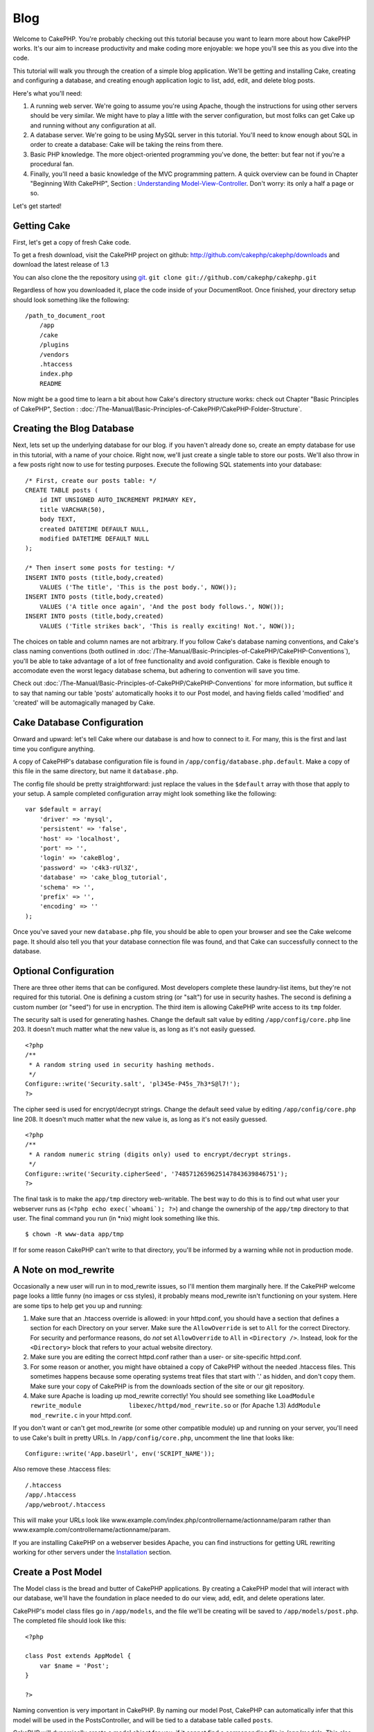 Blog
####

Welcome to CakePHP. You're probably checking out this tutorial because
you want to learn more about how CakePHP works. It's our aim to increase
productivity and make coding more enjoyable: we hope you'll see this as
you dive into the code.

This tutorial will walk you through the creation of a simple blog
application. We'll be getting and installing Cake, creating and
configuring a database, and creating enough application logic to list,
add, edit, and delete blog posts.

Here's what you'll need:

#. A running web server. We're going to assume you're using Apache,
   though the instructions for using other servers should be very
   similar. We might have to play a little with the server
   configuration, but most folks can get Cake up and running without any
   configuration at all.
#. A database server. We're going to be using MySQL server in this
   tutorial. You'll need to know enough about SQL in order to create a
   database: Cake will be taking the reins from there.
#. Basic PHP knowledge. The more object-oriented programming you've
   done, the better: but fear not if you're a procedural fan.
#. Finally, you'll need a basic knowledge of the MVC programming
   pattern. A quick overview can be found in Chapter "Beginning With
   CakePHP", Section : `Understanding
   Model-View-Controller </view/10/>`_. Don't worry: its only a half a
   page or so.

Let's get started!

Getting Cake
============

First, let's get a copy of fresh Cake code.

To get a fresh download, visit the CakePHP project on github:
`http://github.com/cakephp/cakephp/downloads <http://github.com/cakephp/cakephp/downloads>`_
and download the latest release of 1.3

You can also clone the the repository using
`git <http://git-scm.com/>`_.
``git clone git://github.com/cakephp/cakephp.git``

Regardless of how you downloaded it, place the code inside of your
DocumentRoot. Once finished, your directory setup should look something
like the following:

::

    /path_to_document_root
        /app
        /cake
        /plugins
        /vendors
        .htaccess
        index.php
        README

Now might be a good time to learn a bit about how Cake's directory
structure works: check out Chapter "Basic Principles of CakePHP",
Section : :doc:`/The-Manual/Basic-Principles-of-CakePHP/CakePHP-Folder-Structure`.

Creating the Blog Database
==========================

Next, lets set up the underlying database for our blog. if you haven't
already done so, create an empty database for use in this tutorial, with
a name of your choice. Right now, we'll just create a single table to
store our posts. We'll also throw in a few posts right now to use for
testing purposes. Execute the following SQL statements into your
database:

::

    /* First, create our posts table: */
    CREATE TABLE posts (
        id INT UNSIGNED AUTO_INCREMENT PRIMARY KEY,
        title VARCHAR(50),
        body TEXT,
        created DATETIME DEFAULT NULL,
        modified DATETIME DEFAULT NULL
    );

    /* Then insert some posts for testing: */
    INSERT INTO posts (title,body,created)
        VALUES ('The title', 'This is the post body.', NOW());
    INSERT INTO posts (title,body,created)
        VALUES ('A title once again', 'And the post body follows.', NOW());
    INSERT INTO posts (title,body,created)
        VALUES ('Title strikes back', 'This is really exciting! Not.', NOW());

The choices on table and column names are not arbitrary. If you follow
Cake's database naming conventions, and Cake's class naming conventions
(both outlined in :doc:`/The-Manual/Basic-Principles-of-CakePHP/CakePHP-Conventions`), you'll be able
to take advantage of a lot of free functionality and avoid
configuration. Cake is flexible enough to accomodate even the worst
legacy database schema, but adhering to convention will save you time.

Check out :doc:`/The-Manual/Basic-Principles-of-CakePHP/CakePHP-Conventions` for more information,
but suffice it to say that naming our table 'posts' automatically hooks
it to our Post model, and having fields called 'modified' and 'created'
will be automagically managed by Cake.

Cake Database Configuration
===========================

Onward and upward: let's tell Cake where our database is and how to
connect to it. For many, this is the first and last time you configure
anything.

A copy of CakePHP's database configuration file is found in
``/app/config/database.php.default``. Make a copy of this file in the
same directory, but name it ``database.php``.

The config file should be pretty straightforward: just replace the
values in the ``$default`` array with those that apply to your setup. A
sample completed configuration array might look something like the
following:

::

    var $default = array(
        'driver' => 'mysql',
        'persistent' => 'false',
        'host' => 'localhost',
        'port' => '',
        'login' => 'cakeBlog',
        'password' => 'c4k3-rUl3Z',
        'database' => 'cake_blog_tutorial',
        'schema' => '',
        'prefix' => '',
        'encoding' => ''
    );

Once you've saved your new ``database.php`` file, you should be able to
open your browser and see the Cake welcome page. It should also tell you
that your database connection file was found, and that Cake can
successfully connect to the database.

Optional Configuration
======================

There are three other items that can be configured. Most developers
complete these laundry-list items, but they're not required for this
tutorial. One is defining a custom string (or "salt") for use in
security hashes. The second is defining a custom number (or "seed") for
use in encryption. The third item is allowing CakePHP write access to
its ``tmp`` folder.

The security salt is used for generating hashes. Change the default salt
value by editing ``/app/config/core.php`` line 203. It doesn't much
matter what the new value is, as long as it's not easily guessed.

::

    <?php
    /**
     * A random string used in security hashing methods.
     */
    Configure::write('Security.salt', 'pl345e-P45s_7h3*S@l7!');
    ?>

The cipher seed is used for encrypt/decrypt strings. Change the default
seed value by editing ``/app/config/core.php`` line 208. It doesn't much
matter what the new value is, as long as it's not easily guessed.

::

    <?php
    /**
     * A random numeric string (digits only) used to encrypt/decrypt strings.
     */
    Configure::write('Security.cipherSeed', '7485712659625147843639846751');
    ?>

The final task is to make the ``app/tmp`` directory web-writable. The
best way to do this is to find out what user your webserver runs as
(``<?php echo exec(`whoami`); ?>``) and change the ownership of the
``app/tmp`` directory to that user. The final command you run (in \*nix)
might look something like this.

::

    $ chown -R www-data app/tmp

If for some reason CakePHP can't write to that directory, you'll be
informed by a warning while not in production mode.

A Note on mod\_rewrite
======================

Occasionally a new user will run in to mod\_rewrite issues, so I'll
mention them marginally here. If the CakePHP welcome page looks a little
funny (no images or css styles), it probably means mod\_rewrite isn't
functioning on your system. Here are some tips to help get you up and
running:

#. Make sure that an .htaccess override is allowed: in your httpd.conf,
   you should have a section that defines a section for each Directory
   on your server. Make sure the ``AllowOverride`` is set to ``All`` for
   the correct Directory. For security and performance reasons, do *not*
   set ``AllowOverride`` to ``All`` in ``<Directory />``. Instead, look
   for the ``<Directory>`` block that refers to your actual website
   directory.

#. Make sure you are editing the correct httpd.conf rather than a user-
   or site-specific httpd.conf.

#. For some reason or another, you might have obtained a copy of CakePHP
   without the needed .htaccess files. This sometimes happens because
   some operating systems treat files that start with '.' as hidden, and
   don't copy them. Make sure your copy of CakePHP is from the downloads
   section of the site or our git repository.

#. Make sure Apache is loading up mod\_rewrite correctly! You should see
   something like
   ``LoadModule rewrite_module             libexec/httpd/mod_rewrite.so``
   or (for Apache 1.3) ``AddModule             mod_rewrite.c`` in your
   httpd.conf.

If you don't want or can't get mod\_rewrite (or some other compatible
module) up and running on your server, you'll need to use Cake's built
in pretty URLs. In ``/app/config/core.php``, uncomment the line that
looks like:

::

    Configure::write('App.baseUrl', env('SCRIPT_NAME'));

Also remove these .htaccess files:

::

            /.htaccess
            /app/.htaccess
            /app/webroot/.htaccess
            

This will make your URLs look like
www.example.com/index.php/controllername/actionname/param rather than
www.example.com/controllername/actionname/param.

If you are installing CakePHP on a webserver besides Apache, you can
find instructions for getting URL rewriting working for other servers
under the
`Installation <http://book.cakephp.org/view/912/Installation>`_ section.

Create a Post Model
===================

The Model class is the bread and butter of CakePHP applications. By
creating a CakePHP model that will interact with our database, we'll
have the foundation in place needed to do our view, add, edit, and
delete operations later.

CakePHP's model class files go in ``/app/models``, and the file we'll be
creating will be saved to ``/app/models/post.php``. The completed file
should look like this:

::

    <?php

    class Post extends AppModel {
        var $name = 'Post';
    }

    ?>

Naming convention is very important in CakePHP. By naming our model
Post, CakePHP can automatically infer that this model will be used in
the PostsController, and will be tied to a database table called
``posts``.

CakePHP will dynamically create a model object for you, if it cannot
find a corresponding file in /app/models. This also means, that if you
accidentally name your file wrong (i.e. Post.php or posts.php) CakePHP
will not recognize any of your settings and will use the defaults
instead.

The ``$name`` variable is always a good idea to add, and is used to
overcome some class name oddness in PHP4.

For more on models, such as table prefixes, callbacks, and validation,
check out the :doc:`/The-Manual/Developing-with-CakePHP/Models` chapter of the Manual.

Create a Posts Controller
=========================

Next, we'll create a controller for our posts. The controller is where
all the business logic for post interaction will happen. In a nutshell,
it's the place where you play with the models and get post-related work
done. We'll place this new controller in a file called
``posts_controller.php`` inside the ``/app/controllers`` directory.
Here's what the basic controller should look like:

::

    <?php
    class PostsController extends AppController {
        var $helpers = array ('Html','Form');
        var $name = 'Posts';
    }
    ?>

Now, lets add an action to our controller. Actions often represent a
single function or interface in an application. For example, when users
request www.example.com/posts/index (which is also the same as
www.example.com/posts/), they might expect to see a listing of posts.
The code for that action would look something like this:

::

    <?php
    class PostsController extends AppController {
        var $helpers = array ('Html','Form');
        var $name = 'Posts';

        function index() {
            $this->set('posts', $this->Post->find('all'));
        }
    }
    ?>

Let me explain the action a bit. By defining function ``index()`` in our
PostsController, users can now access the logic there by requesting
www.example.com/posts/index. Similarly, if we were to define a function
called ``foobar()``, users would be able to access that at
www.example.com/posts/foobar.

You may be tempted to name your controllers and actions a certain way to
obtain a certain URL. Resist that temptation. Follow CakePHP conventions
(plural controller names, etc.) and create readable, understandable
action names. You can map URLs to your code using "routes" covered later
on.

The single instruction in the action uses ``set()`` to pass data from
the controller to the view (which we'll create next). The line sets the
view variable called 'posts' equal to the return value of the
``find('all')`` method of the Post model. Our Post model is
automatically available at ``$this->Post`` because we've followed Cake's
naming conventions.

To learn more about Cake's controllers, check out Chapter "Developing
with CakePHP" section: :doc:`/The-Manual/Developing-with-CakePHP/Controllers`.

Creating Post Views
===================

Now that we have our data flowing to our model, and our application
logic and flow defined by our controller, let's create a view for the
index action we created above.

Cake views are just presentation-flavored fragments that fit inside an
application's layout. For most applications they're HTML mixed with PHP,
but they may end up as XML, CSV, or even binary data.

Layouts are presentation code that is wrapped around a view, and can be
defined and switched between, but for now, let's just use the default.

Remember in the last section how we assigned the 'posts' variable to the
view using the ``set()`` method? That would hand down data to the view
that would look something like this:

::

    // print_r($posts) output:

    Array
    (
        [0] => Array
            (
                [Post] => Array
                    (
                        [id] => 1
                        [title] => The title
                        [body] => This is the post body.
                        [created] => 2008-02-13 18:34:55
                        [modified] =>
                    )
            )
        [1] => Array
            (
                [Post] => Array
                    (
                        [id] => 2
                        [title] => A title once again
                        [body] => And the post body follows.
                        [created] => 2008-02-13 18:34:56
                        [modified] =>
                    )
            )
        [2] => Array
            (
                [Post] => Array
                    (
                        [id] => 3
                        [title] => Title strikes back
                        [body] => This is really exciting! Not.
                        [created] => 2008-02-13 18:34:57
                        [modified] =>
                    )
            )
    )

Cake's view files are stored in ``/app/views`` inside a folder named
after the controller they correspond to (we'll have to create a folder
named 'posts' in this case). To format this post data in a nice table,
our view code might look something like this:

::

    <!-- File: /app/views/posts/index.ctp -->

    <h1>Blog posts</h1>
    <table>
        <tr>
            <th>Id</th>
            <th>Title</th>
            <th>Created</th>
        </tr>

        <!-- Here is where we loop through our $posts array, printing out post info -->

        <?php foreach ($posts as $post): ?>
        <tr>
            <td><?php echo $post['Post']['id']; ?></td>
            <td>
                <?php echo $this->Html->link($post['Post']['title'], 
    array('controller' => 'posts', 'action' => 'view', $post['Post']['id'])); ?>
            </td>
            <td><?php echo $post['Post']['created']; ?></td>
        </tr>
        <?php endforeach; ?>

    </table>

Hopefully this should look somewhat simple.

You might have noticed the use of an object called ``$this->Html``. This
is an instance of the CakePHP ``HtmlHelper`` class. CakePHP comes with a
set of view helpers that make things like linking, form output,
JavaScript and Ajax a snap. You can learn more about how to use them in
:doc:`/The-Manual/Developing-with-CakePHP/Helpers`, but what's important to
note here is that the ``link()`` method will generate an HTML link with
the given title (the first parameter) and URL (the second parameter).

When specifying URLs in Cake, it is recommended that you use the array
format. This is explained in more detail in the section on Routes. Using
the array format for URLs allows you to take advantage of CakePHP's
reverse routing capabilities. You can also specify URLs relative to the
base of the application in the form of /controller/action/param1/param2.

At this point, you should be able to point your browser to
http://www.example.com/posts/index. You should see your view, correctly
formatted with the title and table listing of the posts.

If you happened to have clicked on one of the links we created in this
view (that link a post's title to a URL /posts/view/some\_id), you were
probably informed by CakePHP that the action hasn't yet been defined. If
you were not so informed, either something has gone wrong, or you
actually did define it already, in which case you are very sneaky.
Otherwise, we'll create it in the PostsController now:

::

    <?php
    class PostsController extends AppController {
        var $helpers = array('Html', 'Form');
        var $name = 'Posts';

        function index() {
             $this->set('posts', $this->Post->find('all'));
        }

        function view($id = null) {
            $this->Post->id = $id;
            $this->set('post', $this->Post->read());
        }
    }
    ?>

The ``set()`` call should look familiar. Notice we're using ``read()``
rather than ``find('all')`` because we only really want a single post's
information.

Notice that our view action takes a parameter: the ID of the post we'd
like to see. This parameter is handed to the action through the
requested URL. If a user requests /posts/view/3, then the value '3' is
passed as ``$id``.

Now let's create the view for our new 'view' action and place it in
/app/views/posts/view.ctp.

::

    <!-- File: /app/views/posts/view.ctp -->

    <h1><?php echo $post['Post']['title']?></h1>

    <p><small>Created: <?php echo $post['Post']['created']?></small></p>

    <p><?php echo $post['Post']['body']?></p>

Verify that this is working by trying the links at /posts/index or
manually requesting a post by accessing /posts/view/1.

Adding Posts
============

Reading from the database and showing us the posts is a great start, but
let's allow for the adding of new posts.

First, start by creating an ``add()`` action in the PostsController:

::

    <?php
    class PostsController extends AppController {
        var $name = 'Posts';
        var $components = array('Session');

        function index() {
            $this->set('posts', $this->Post->find('all'));
        }

        function view($id) {
            $this->Post->id = $id;
            $this->set('post', $this->Post->read());

        }

        function add() {
            if (!empty($this->data)) {
                if ($this->Post->save($this->data)) {
                    $this->Session->setFlash('Your post has been saved.');
                    $this->redirect(array('action' => 'index'));
                }
            }
        }
    }
    ?>

You need to include the SessionComponent - and SessionHelper - in any
controller where you will use it. If necessary, include it in your
AppController.

Here's what the ``add()`` action does: if the submitted form data isn't
empty, try to save the data using the Post model. If for some reason it
doesn't save, just render the view. This gives us a chance to show the
user validation errors or other warnings.

When a user uses a form to POST data to your application, that
information is available in ``$this->data``. You can use the ``pr()`` or
``debug`` functions to print it out if you want to see what it looks
like.

We use the ``Session`` component's
```setFlash()`:doc:`/The-Manual/Core-Components/Sessions` function to set a message to a
session variable to be displayed on the page after redirection. In the
layout we have ```$session->flash()`:doc:`/The-Manual/Core-Helpers/Session` which
displays the message and clears the corresponding session variable. The
controller's ```redirect`:doc:`/The-Manual/Developing-with-CakePHP/Controllers` function redirects to
another URL. The param ``array('action'=>'index)`` translates to URL
/posts i.e the index action of posts controller. You can refer to
`Router::url <http://api.cakephp.org/class/router#method-Routerurl>`_
function on the api to see the formats in which you can specify a URL
for various cake functions.

Calling the ``save()`` method will check for validation errors and abort
the save if any occur. We'll discuss how those errors are handled in the
following sections.

Data Validation
===============

Cake goes a long way in taking the monotony out of form input
validation. Everyone hates coding up endless forms and their validation
routines. CakePHP makes it easier and faster.

To take advantage of the validation features, you'll need to use Cake's
FormHelper in your views. The FormHelper is available by default to all
views at ``$this->Form``.

Here's our add view:

::

    <!-- File: /app/views/posts/add.ctp -->   
        
    <h1>Add Post</h1>
    <?php
    echo $this->Form->create('Post');
    echo $this->Form->input('title');
    echo $this->Form->input('body', array('rows' => '3'));
    echo $this->Form->end('Save Post');
    ?>

Here, we use the FormHelper to generate the opening tag for an HTML
form. Here's the HTML that ``$this->Form->create()`` generates:

::

    <form id="PostAddForm" method="post" action="/posts/add">

If ``create()`` is called with no parameters supplied, it assumes you
are building a form that submits to the current controller's ``add()``
action (or ``edit()`` action when ``id`` is included in the form data),
via POST.

The ``$this->Form->input()`` method is used to create form elements of
the same name. The first parameter tells CakePHP which field they
correspond to, and the second parameter allows you to specify a wide
array of options - in this case, the number of rows for the textarea.
There's a bit of introspection and automagic here: ``input()`` will
output different form elements based on the model field specified.

The ``$this->Form->end()`` call generates a submit button and ends the
form. If a string is supplied as the first parameter to ``end()``, the
FormHelper outputs a submit button named accordingly along with the
closing form tag. Again, refer to :doc:`/The-Manual/Developing-with-CakePHP/Helpers` for more on helpers.

Now let's go back and update our ``/app/views/posts/index.ctp`` view to
include a new "Add Post" link. Before the ``<table>``, add the following
line:

::

    <?php echo $this->Html->link('Add Post', array('controller' => 'posts', 'action' => 'add')); ?>

You may be wondering: how do I tell CakePHP about my validation
requirements? Validation rules are defined in the model. Let's look back
at our Post model and make a few adjustments:

::

    <?php
    class Post extends AppModel
    {
        var $name = 'Post';

        var $validate = array(
            'title' => array(
                'rule' => 'notEmpty'
            ),
            'body' => array(
                'rule' => 'notEmpty'
            )
        );
    }
    ?>

The ``$validate`` array tells CakePHP how to validate your data when the
``save()`` method is called. Here, I've specified that both the body and
title fields must not be empty. CakePHP's validation engine is strong,
with a number of pre-built rules (credit card numbers, email addresses,
etc.) and flexibility for adding your own validation rules. For more
information on that setup, check the :doc:`/The-Manual/Common-Tasks-With-CakePHP/Data-Validation`.

Now that you have your validation rules in place, use the app to try to
add a post with an empty title or body to see how it works. Since we've
used the ``input()`` method of the FormHelper to create our form
elements, our validation error messages will be shown automatically.

Deleting Posts
==============

Next, let's make a way for users to delete posts. Start with a
``delete()`` action in the PostsController:

::

    function delete($id) {
        if ($this->Post->delete($id)) {
            $this->Session->setFlash('The post with id: ' . $id . ' has been deleted.');
            $this->redirect(array('action' => 'index'));
        }
    }

This logic deletes the post specified by $id, and uses
``$this->Session->setFlash()`` to show the user a confirmation message
after redirecting them on to /posts.

Because we're just executing some logic and redirecting, this action has
no view. You might want to update your index view with links that allow
users to delete posts, however:

::

    <!-- File: /app/views/posts/index.ctp -->

    <h1>Blog posts</h1>
    <p><?php echo $this->Html->link('Add Post', array('action' => 'add')); ?></p>
    <table>
        <tr>
            <th>Id</th>
            <th>Title</th>
                    <th>Actions</th>
            <th>Created</th>
        </tr>

    <!-- Here's where we loop through our $posts array, printing out post info -->

        <?php foreach ($posts as $post): ?>
        <tr>
            <td><?php echo $post['Post']['id']; ?></td>
            <td>
            <?php echo $this->Html->link($post['Post']['title'], array('action' => 'view', $post['Post']['id']));?>
            </td>
            <td>
            <?php echo $this->Html->link('Delete', array('action' => 'delete', $post['Post']['id']), null, 'Are you sure?')?>
            </td>
            <td><?php echo $post['Post']['created']; ?></td>
        </tr>
        <?php endforeach; ?>

    </table>

This view code also uses the HtmlHelper to prompt the user with a
JavaScript confirmation dialog before they attempt to delete a post.

Editing Posts
=============

Post editing: here we go. You're a CakePHP pro by now, so you should
have picked up a pattern. Make the action, then the view. Here's what
the ``edit()`` action of the PostsController would look like:

::

    function edit($id = null) {
        $this->Post->id = $id;
        if (empty($this->data)) {
            $this->data = $this->Post->read();
        } else {
            if ($this->Post->save($this->data)) {
                $this->Session->setFlash('Your post has been updated.');
                $this->redirect(array('action' => 'index'));
            }
        }
    }

This action first checks for submitted form data. If nothing was
submitted, it finds the Post and hands it to the view. If some data
*has* been submitted, try to save the data using Post model (or kick
back and show the user the validation errors).

The edit view might look something like this:

::

    <!-- File: /app/views/posts/edit.ctp -->
        
    <h1>Edit Post</h1>
    <?php
        echo $this->Form->create('Post', array('action' => 'edit'));
        echo $this->Form->input('title');
        echo $this->Form->input('body', array('rows' => '3'));
        echo $this->Form->input('id', array('type' => 'hidden')); 
        echo $this->Form->end('Save Post');
    ?>

This view outputs the edit form (with the values populated), along with
any necessary validation error messages.

One thing to note here: CakePHP will assume that you are editing a model
if the 'id' field is present in the data array. If no 'id' is present
(look back at our add view), Cake will assume that you are inserting a
new model when ``save()`` is called.

You can now update your index view with links to edit specific posts:

::

    <!-- File: /app/views/posts/index.ctp  (edit links added) -->
        
    <h1>Blog posts</h1>
    <p><?php echo $this->Html->link("Add Post", array('action' => 'add')); ?></p>
    <table>
        <tr>
            <th>Id</th>
            <th>Title</th>
                    <th>Action</th>
            <th>Created</th>
        </tr>

    <!-- Here's where we loop through our $posts array, printing out post info -->

    <?php foreach ($posts as $post): ?>
        <tr>
            <td><?php echo $post['Post']['id']; ?></td>
            <td>
                <?php echo $this->Html->link($post['Post']['title'], array('action' => 'view', $post['Post']['id']));?>
                    </td>
                    <td>
                <?php echo $this->Html->link(
                    'Delete', 
                    array('action' => 'delete', $post['Post']['id']), 
                    null, 
                    'Are you sure?'
                )?>
                <?php echo $this->Html->link('Edit', array('action' => 'edit', $post['Post']['id']));?>
            </td>
            <td><?php echo $post['Post']['created']; ?></td>
        </tr>
    <?php endforeach; ?>

    </table>

Routes
======

For some, CakePHP's default routing works well enough. Developers who
are sensitive to user-friendliness and general search engine
compatibility will appreciate the way that CakePHP's URLs map to
specific actions. So we'll just make a quick change to routes in this
tutorial.

For more information on advanced routing techniques, see :doc:`/The-Manual/Developing-with-CakePHP/Configuration`.

By default, CakePHP responds to a request for the root of your site
(i.e. http://www.example.com) using its PagesController, rendering a
view called "home". Instead, we'll replace this with our PostsController
by creating a routing rule.

Cake's routing is found in ``/app/config/routes.php``. You'll want to
comment out or remove the line that defines the default root route. It
looks like this:

::

    Router::connect('/', array('controller' => 'pages', 'action' => 'display', 'home'));

This line connects the URL '/' with the default CakePHP home page. We
want it to connect with our own controller, so replace that line with
this one:

::

    Router::connect('/', array('controller' => 'posts', 'action' => 'index'));

This should connect users requesting '/' to the index() action of our
PostsController.

CakePHP also makes use of 'reverse routing' - if with the above route
defined you pass ``array('controller' => 'posts', 'action' => 'index')``
to a function expecting an array, the resultant URL used will be '/'.
It's therefore a good idea to always use arrays for URLs as this means
your routes define where a URL goes, and also ensures that links point
to the same place too.

Conclusion
==========

Creating applications this way will win you peace, honor, love, and
money beyond even your wildest fantasies. Simple, isn't it? Keep in mind
that this tutorial was very basic. CakePHP has *many* more features to
offer, and is flexible in ways we didn't wish to cover here for
simplicity's sake. Use the rest of this manual as a guide for building
more feature-rich applications.

Now that you've created a basic Cake application you're ready for the
real thing. Start your own project, read the rest of the `Manual </>`_
and `API <http://api.cakephp.org>`_.

If you need help, come see us in #cakephp. Welcome to CakePHP!

Suggested Follow-up Reading
---------------------------

These are common tasks people learning CakePHP usually want to study
next:

#. `Layouts: <http://book.cakephp.org/view/1080/Layouts>`_ Customizing
   your website layout
#. `Elements: <http://book.cakephp.org/view/1081/Elements>`_ Including
   and reusing view snippets
#. `Scaffolding: <http://book.cakephp.org/view/1103/Scaffolding>`_
   Prototyping before creating code
#. `Baking: <http://book.cakephp.org/view/1522/Code-Generation-with-Bake>`_
   Generating basic
   `CRUD <http://en.wikipedia.org/wiki/Create%2C_read%2C_update_and_delete>`_
   code
#. `Authentication: <http://book.cakephp.org/view/1250/Authentication>`_
   User registration and login

